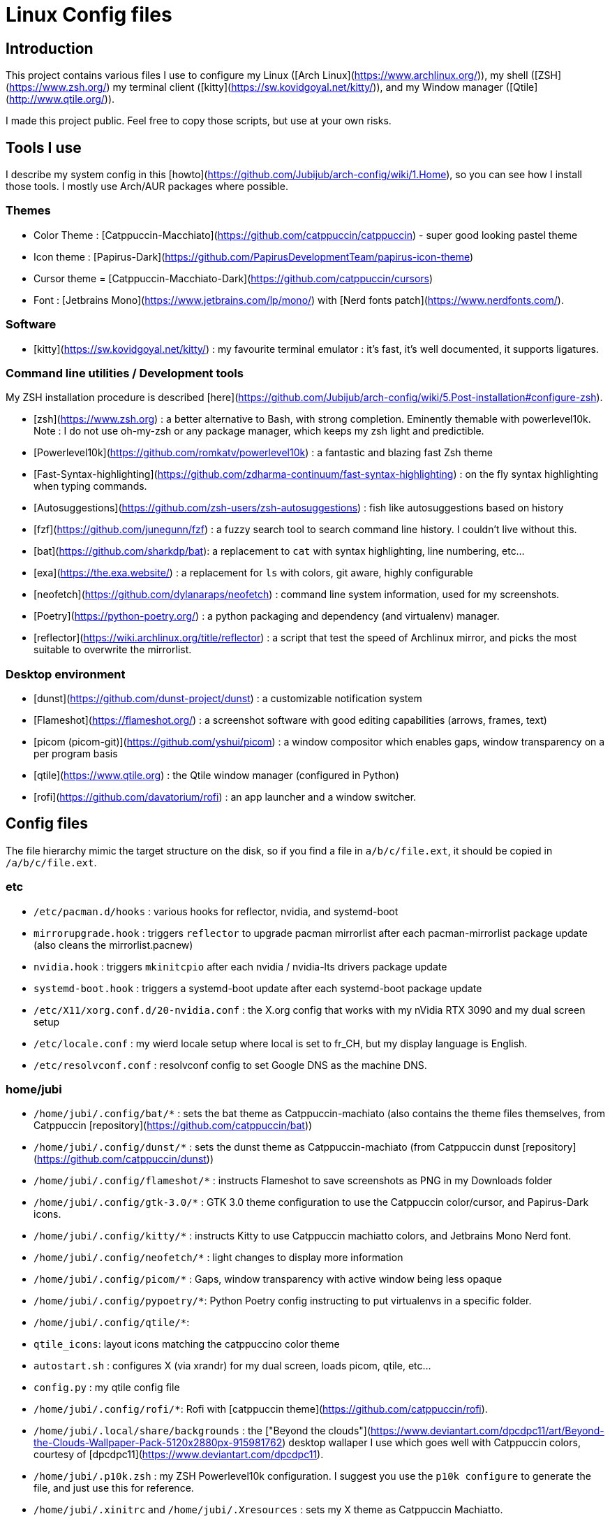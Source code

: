 # Linux Config files

## Introduction

This project contains various files I use to configure my Linux ([Arch Linux](https://www.archlinux.org/)), my shell ([ZSH](https://www.zsh.org/) my terminal client ([kitty](https://sw.kovidgoyal.net/kitty/)), and my Window manager ([Qtile](http://www.qtile.org/)).

I made this project public. Feel free to copy those scripts, but use at your own risks.

## Tools I use
I describe my system config in this [howto](https://github.com/Jubijub/arch-config/wiki/1.Home), so you can see how I install those tools. I mostly use Arch/AUR packages where possible.

### Themes
* Color Theme : [Catppuccin-Macchiato](https://github.com/catppuccin/catppuccin) - super good looking pastel theme
* Icon theme : [Papirus-Dark](https://github.com/PapirusDevelopmentTeam/papirus-icon-theme)
* Cursor theme = [Catppuccin-Macchiato-Dark](https://github.com/catppuccin/cursors)
* Font : [Jetbrains Mono](https://www.jetbrains.com/lp/mono/) with [Nerd fonts patch](https://www.nerdfonts.com/).

### Software

* [kitty](https://sw.kovidgoyal.net/kitty/) : my favourite terminal emulator : it's fast, it's well documented, it supports ligatures.


### Command line utilities / Development tools

My ZSH installation procedure is described [here](https://github.com/Jubijub/arch-config/wiki/5.Post-installation#configure-zsh).

* [zsh](https://www.zsh.org) : a better alternative to Bash, with strong completion. Eminently themable with powerlevel10k. Note : I do not use oh-my-zsh or any package manager, which keeps my zsh light and predictible.
  * [Powerlevel10k](https://github.com/romkatv/powerlevel10k) : a fantastic and blazing fast Zsh theme
  * [Fast-Syntax-highlighting](https://github.com/zdharma-continuum/fast-syntax-highlighting) : on the fly syntax highlighting when typing commands.
  * [Autosuggestions](https://github.com/zsh-users/zsh-autosuggestions) : fish like autosuggestions based on history
  * [fzf](https://github.com/junegunn/fzf) : a fuzzy search tool to search command line history. I couldn't live without this.
* [bat](https://github.com/sharkdp/bat): a replacement to `cat` with syntax highlighting, line numbering, etc...
* [exa](https://the.exa.website/) : a replacement for `ls` with colors, git aware, highly configurable
* [neofetch](https://github.com/dylanaraps/neofetch) : command line system information, used for my screenshots.
* [Poetry](https://python-poetry.org/) : a python packaging and dependency (and virtualenv) manager.
* [reflector](https://wiki.archlinux.org/title/reflector) : a script that test the speed of Archlinux mirror, and picks the most suitable to overwrite the mirrorlist.

### Desktop environment
* [dunst](https://github.com/dunst-project/dunst) : a customizable notification system
* [Flameshot](https://flameshot.org/) : a screenshot software with good editing capabilities (arrows, frames, text)
* [picom (picom-git)](https://github.com/yshui/picom) : a window compositor which enables gaps, window transparency on a per program basis
* [qtile](https://www.qtile.org) : the Qtile window manager (configured in Python)
* [rofi](https://github.com/davatorium/rofi) : an app launcher and a window switcher.

## Config files
The file hierarchy mimic the target structure on the disk, so if you find a file in `a/b/c/file.ext`, it should be copied in `/a/b/c/file.ext`.

### etc

* `/etc/pacman.d/hooks` : various hooks for reflector, nvidia, and systemd-boot
  * `mirrorupgrade.hook` : triggers `reflector` to upgrade pacman mirrorlist after each pacman-mirrorlist package update (also cleans the mirrorlist.pacnew)
  * `nvidia.hook` : triggers `mkinitcpio` after each nvidia / nvidia-lts drivers package update
  * `systemd-boot.hook` : triggers a systemd-boot update after each systemd-boot package update
* `/etc/X11/xorg.conf.d/20-nvidia.conf` : the X.org config that works with my nVidia RTX 3090 and my dual screen setup
* `/etc/locale.conf` : my wierd locale setup where local is set to fr_CH, but my display language is English.
* `/etc/resolvconf.conf` : resolvconf config to set Google DNS as the machine DNS.

### home/jubi

* `/home/jubi/.config/bat/*` : sets the bat theme as Catppuccin-machiato (also contains the theme files themselves, from Catppuccin [repository](https://github.com/catppuccin/bat))
* `/home/jubi/.config/dunst/*` : sets the dunst theme as Catppuccin-machiato (from Catppuccin dunst [repository](https://github.com/catppuccin/dunst))
* `/home/jubi/.config/flameshot/*` : instructs Flameshot to save screenshots as PNG in my Downloads folder
* `/home/jubi/.config/gtk-3.0/*` : GTK 3.0 theme configuration to use the Catppuccin color/cursor, and Papirus-Dark icons.
* `/home/jubi/.config/kitty/*` : instructs Kitty to use Catppuccin machiatto colors, and Jetbrains Mono Nerd font.
* `/home/jubi/.config/neofetch/*` : light changes to display more information
* `/home/jubi/.config/picom/*` : Gaps, window transparency with active window being less opaque
* `/home/jubi/.config/pypoetry/*`: Python Poetry config instructing to put virtualenvs in a specific folder.
* `/home/jubi/.config/qtile/*`: 
  * `qtile_icons`: layout icons matching the catppuccino color theme
  * `autostart.sh` : configures X (via xrandr) for my dual screen, loads picom, qtile, etc...
  * `config.py` : my qtile config file
* `/home/jubi/.config/rofi/*`: Rofi with [catppuccin theme](https://github.com/catppuccin/rofi).
* `/home/jubi/.local/share/backgrounds` : the ["Beyond the clouds"](https://www.deviantart.com/dpcdpc11/art/Beyond-the-Clouds-Wallpaper-Pack-5120x2880px-915981762) desktop wallaper I use which goes well with Catppuccin colors, courtesy of [dpcdpc11](https://www.deviantart.com/dpcdpc11).

* `/home/jubi/.p10k.zsh` : my ZSH Powerlevel10k configuration. I suggest you use the `p10k configure` to generate the file, and just use this for reference.
* `/home/jubi/.xinitrc` and `/home/jubi/.Xresources` : sets my X theme as Catppuccin Machiatto.
* `/home/jubi/.zshrc` and `/home/jubi/.zshenv` : my .zshrc : see my [howto](https://github.com/Jubijub/arch-config/wiki/5.Post-installation#configure-zsh) on how I configure my ZSH.

## Qtile shortcuts overview

### General

kbd:[MOD+CTRL+R] : Reloads QTile configuration

kbd:[MOD+CTRL+Q] : Quits QTile and returns to Display manager

kbd:[MOD+CTRL+SHIFT+Q] : power-off the computer

kbd:[MOD+CTRL+SHIFT+R] : restart the computer

### Groups

kbd:[MOD+1] to kbd:[MOD+4] : displays the group x on the active screen

kbd:[MOD+SHIFT+1] to kbd:[MOD+SHIFT+4] : moves the active window to group x

### Change focus

* kbd:[MOD+H] : move focus to the left
* kbd:[MOD+L] : move focus to the right
* kbd:[MOD+J] : move focus down
* kbd:[MOD+K] : move focus up
* kbd:[MOD+SPACE] : move focus to the next window in the focus ring
* kbd:[MOD+TAB] : Rofi window switcher
* kbd:[MOD+SHIFT+.] : move focus to next screen (clicking on the background of the other screen does the same)

### Change layouts

* kbd:[MOD+CTRL+TAB] : toggle between layouts

### Move windows

* kbd:[MOD+SHIFT+H] : move focused window to the left
* kbd:[MOD+SHIFT+L] : move focused window to the right
* kbd:[MOD+SHIFT+J] : move focused window  down
* kbd:[MOD+SHIFT+K] : move focused window up

### Resize windows

* kbd:[MOD+CTRL+H] : grow window to the left
* kbd:[MOD+CTRL+L] : grow window to the right
* kbd:[MOD+CTRL+J] : grow window down
* kbd:[MOD+CTRL+K] : grow window up

* kbd:[MOD+N] : reset all windows sizes

### Launch and close Apps

* kbd:[MOD+W] : closes the focused window
* kbd:[MOD+R] : opens the prompt widget to launch a command
* kbd:[MOD+SHIFT+RETURN] : launches Rofi in combined mode
* kbd:[MOD+RETURN] : launches the terminal (Kitty)
* kbd:[MOD+B] : launches the browser (Chrome)
* kbd:[MOD+V] : launches VSCode
